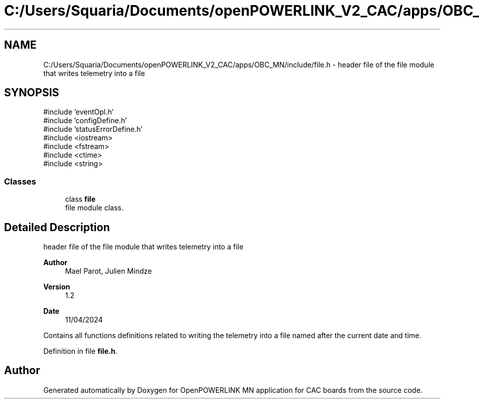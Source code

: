 .TH "C:/Users/Squaria/Documents/openPOWERLINK_V2_CAC/apps/OBC_MN/include/file.h" 3 "Version 1.2" "OpenPOWERLINK MN application for CAC boards" \" -*- nroff -*-
.ad l
.nh
.SH NAME
C:/Users/Squaria/Documents/openPOWERLINK_V2_CAC/apps/OBC_MN/include/file.h \- header file of the file module that writes telemetry into a file  

.SH SYNOPSIS
.br
.PP
\fR#include 'eventOpl\&.h'\fP
.br
\fR#include 'configDefine\&.h'\fP
.br
\fR#include 'statusErrorDefine\&.h'\fP
.br
\fR#include <iostream>\fP
.br
\fR#include <fstream>\fP
.br
\fR#include <ctime>\fP
.br
\fR#include <string>\fP
.br

.SS "Classes"

.in +1c
.ti -1c
.RI "class \fBfile\fP"
.br
.RI "file module class\&. "
.in -1c
.SH "Detailed Description"
.PP 
header file of the file module that writes telemetry into a file 


.PP
\fBAuthor\fP
.RS 4
Mael Parot, Julien Mindze 
.RE
.PP
\fBVersion\fP
.RS 4
1\&.2 
.RE
.PP
\fBDate\fP
.RS 4
11/04/2024
.RE
.PP
Contains all functions definitions related to writing the telemetry into a file named after the current date and time\&. 
.PP
Definition in file \fBfile\&.h\fP\&.
.SH "Author"
.PP 
Generated automatically by Doxygen for OpenPOWERLINK MN application for CAC boards from the source code\&.
